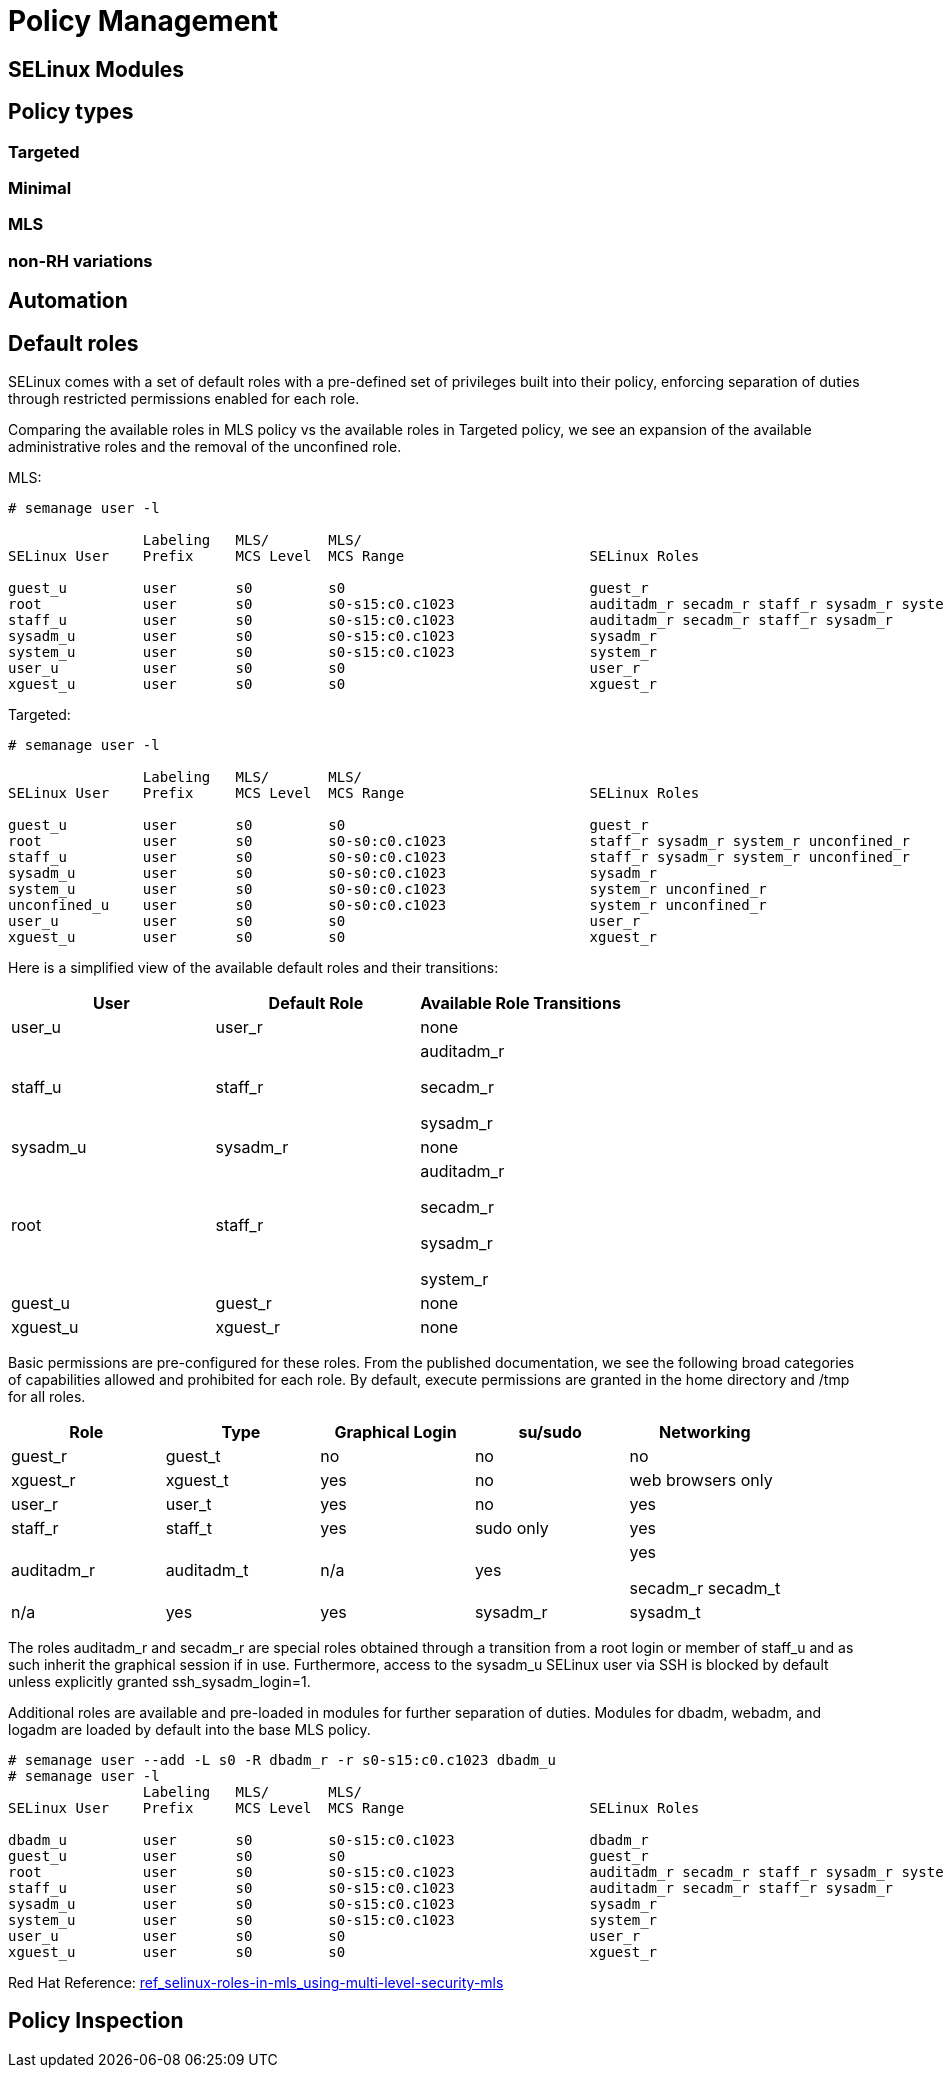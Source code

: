 = Policy Management

[#selinux_modules]
== SELinux Modules

[#policy_types]
== Policy types 

=== Targeted 

=== Minimal 

=== MLS 

=== non-RH variations

[#automation]
== Automation

[#default_roles]
== Default roles

SELinux comes with a set of default roles with a pre-defined set of privileges built into their policy, enforcing separation of duties through restricted permissions enabled for each role. 

Comparing the available roles in MLS policy vs the available roles in Targeted policy, we see an expansion of the available administrative roles and the removal of the unconfined role.

MLS: 

[source,shell]
----
# semanage user -l

                Labeling   MLS/       MLS/                          
SELinux User    Prefix     MCS Level  MCS Range                      SELinux Roles

guest_u         user       s0         s0                             guest_r
root            user       s0         s0-s15:c0.c1023                auditadm_r secadm_r staff_r sysadm_r system_r
staff_u         user       s0         s0-s15:c0.c1023                auditadm_r secadm_r staff_r sysadm_r
sysadm_u        user       s0         s0-s15:c0.c1023                sysadm_r
system_u        user       s0         s0-s15:c0.c1023                system_r
user_u          user       s0         s0                             user_r
xguest_u        user       s0         s0                             xguest_r
----

Targeted: 

[source,shell]
----
# semanage user -l

                Labeling   MLS/       MLS/                          
SELinux User    Prefix     MCS Level  MCS Range                      SELinux Roles

guest_u         user       s0         s0                             guest_r
root            user       s0         s0-s0:c0.c1023                 staff_r sysadm_r system_r unconfined_r
staff_u         user       s0         s0-s0:c0.c1023                 staff_r sysadm_r system_r unconfined_r
sysadm_u        user       s0         s0-s0:c0.c1023                 sysadm_r
system_u        user       s0         s0-s0:c0.c1023                 system_r unconfined_r
unconfined_u    user       s0         s0-s0:c0.c1023                 system_r unconfined_r
user_u          user       s0         s0                             user_r
xguest_u        user       s0         s0                             xguest_r
----

Here is a simplified view of the available default roles and their transitions:

[cols="1,1,1"]
|===
|User|Default Role|Available Role Transitions

|user_u
|user_r
|none

|staff_u
|staff_r
|auditadm_r

secadm_r 

sysadm_r

|sysadm_u
|sysadm_r
|none

|root
|staff_r
|auditadm_r

secadm_r 

sysadm_r

system_r

|guest_u
|guest_r
|none

|xguest_u
|xguest_r
|none

|===

Basic permissions are pre-configured for these roles. From the published documentation, we see the following broad categories of capabilities allowed and prohibited for each role. By default, execute permissions are granted in the home directory and /tmp for all roles.

[cols="1,1,1,1,1"]
|===
|Role|Type|Graphical Login|su/sudo|Networking

|guest_r
|guest_t
|no
|no
|no

|xguest_r
|xguest_t
|yes
|no
|web browsers only

|user_r
|user_t
|yes
|no
|yes

|staff_r
|staff_t
|yes
|sudo only
|yes

|auditadm_r
|auditadm_t
|n/a
|yes
|yes

secadm_r
secadm_t
|n/a
|yes
|yes

|sysadm_r
|sysadm_t
|If xdm_sysadm_login=1
|yes
|yes

|===

The roles auditadm_r and secadm_r are special roles obtained through a transition from a root login or member of staff_u and as such inherit the graphical session if in use. Furthermore, access to the sysadm_u SELinux user via SSH is blocked by default unless explicitly granted ssh_sysadm_login=1.

Additional roles are available and pre-loaded in modules for further separation of duties. Modules for dbadm, webadm, and logadm are loaded by default into the base MLS policy.

[source,shell]
----
# semanage user --add -L s0 -R dbadm_r -r s0-s15:c0.c1023 dbadm_u
# semanage user -l
                Labeling   MLS/       MLS/                          
SELinux User    Prefix     MCS Level  MCS Range                      SELinux Roles

dbadm_u         user       s0         s0-s15:c0.c1023                dbadm_r
guest_u         user       s0         s0                             guest_r
root            user       s0         s0-s15:c0.c1023                auditadm_r secadm_r staff_r sysadm_r system_r
staff_u         user       s0         s0-s15:c0.c1023                auditadm_r secadm_r staff_r sysadm_r
sysadm_u        user       s0         s0-s15:c0.c1023                sysadm_r
system_u        user       s0         s0-s15:c0.c1023                system_r
user_u          user       s0         s0                             user_r
xguest_u        user       s0         s0                             xguest_r
----

Red Hat Reference: link:https://docs.redhat.com/en/documentation/red_hat_enterprise_linux/9/html-single/using_selinux/index#ref_selinux-roles-in-mls_using-multi-level-security-mls[ref_selinux-roles-in-mls_using-multi-level-security-mls]


[#policy_inspection]
== Policy Inspection


